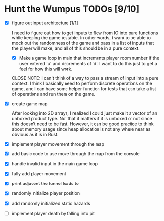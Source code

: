 * Hunt the Wumpus TODOs [9/10]

- [X] figure out input architecture [1/1]

   I need to figure out how to get inputs to flow from IO into pure functions
   while keeping the game testable. In other words, I want to be able to mock
   out the randomness of the game and pass in a list of inputs that the player
   will make, and all of this should be in a pure context.

  - [X] Make a game loop in main that increments player room number if the
    user entered 'u' and decrements of 'd'. I want to do this just to get a
    feel for how this will work.

  CLOSE NOTE: I can't think of a way to pass a stream of input into a pure
  context. I think I basically need to perform discrete operations on the
  game, and I can have some helper function for tests that can take a list of
  operations and run them on the game.


- [X] create game map

   After looking into 2D arrays, I realized I could just make it a vector of an
   unboxed product type. Not that it matters if it is unboxed or not since this
   doesn't need to be fast. However, it can be good practice to think about
   memory usage since heap allocation is not any where near as obvious as it is
   in Rust.

- [X] implement player movement through the map

- [X] add basic code to use move through the map from the console

- [X] handle invalid input in the main game loop

- [X] fully add player movement

- [X] print adjacent the tunnel leads to

- [X] randomly initialize player position

- [X] add randomly initialized static hazards

- [ ] implement player death by falling into pit
